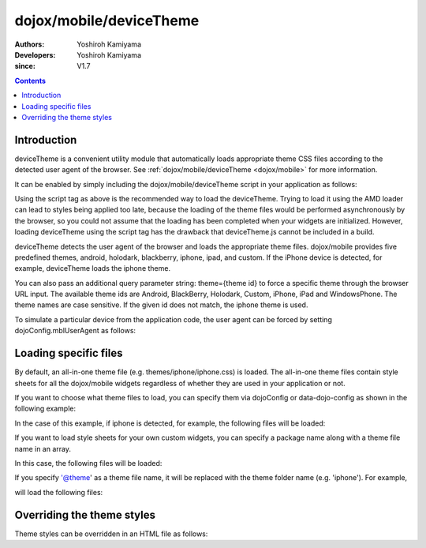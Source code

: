 .. _dojox/mobile/deviceTheme:

========================
dojox/mobile/deviceTheme
========================

:Authors: Yoshiroh Kamiyama
:Developers: Yoshiroh Kamiyama
:since: V1.7

.. contents ::
    :depth: 2

Introduction
============

deviceTheme is a convenient utility module that automatically loads appropriate 
theme CSS files according to the detected user agent of the browser. See :ref:`dojox/mobile/deviceTheme <dojox/mobile>` for more information. 

It can be enabled by simply including the dojox/mobile/deviceTheme script in 
your application as follows:

.. html ::

  <script src="dojox/mobile/deviceTheme.js"></script>
  <script src="dojo/dojo.js" data-dojo-config="parseOnLoad: true"></script>

Using the script tag as above is the recommended way to load the deviceTheme. 
Trying to load it using the AMD loader can lead to styles being applied too late, because the 
loading of the theme files would be performed asynchronously by the browser, so you could 
not assume that the loading has been completed when your widgets are initialized.
However, loading deviceTheme using the script tag has the drawback that 
deviceTheme.js cannot be included in a build.

deviceTheme detects the user agent of the browser and loads the appropriate theme files.
dojox/mobile provides five predefined themes, android, holodark, blackberry, iphone, ipad, and custom.
If the iPhone device is detected, for example, deviceTheme loads the iphone theme.

You can also pass an additional query parameter string: theme={theme id} to force a specific 
theme through the browser URL input. The available theme ids are Android, BlackBerry, Holodark, 
Custom, iPhone, iPad and WindowsPhone. The theme names are case sensitive. If the given id does not match, 
the iphone theme is used.

.. html ::

  http://your.server.com/yourapp.html // automatic detection
  http://your.server.com/yourapp.html?theme=Android // forces android theme
  http://your.server.com/yourapp.html?theme=Holodark // forces holodark theme
  http://your.server.com/yourapp.html?theme=BlackBerry // forces blackberry theme
  http://your.server.com/yourapp.html?theme=Custom // forces custom theme
  http://your.server.com/yourapp.html?theme=iPhone // forces iphone theme
  http://your.server.com/yourapp.html?theme=iPad // forces ipad theme
  http://your.server.com/yourapp.html?theme=WindowsPhone // forces ipad theme

To simulate a particular device from the application code, the user agent can be 
forced by setting dojoConfig.mblUserAgent as follows:


.. html ::

  <script src="dojox/mobile/deviceTheme.js" data-dojo-config="mblUserAgent: 'Holodark'"></script>
  <script src="dojo/dojo.js" data-dojo-config="parseOnLoad: true"></script>


Loading specific files
======================

By default, an all-in-one theme file (e.g. themes/iphone/iphone.css) is
loaded. The all-in-one theme files contain style sheets for all the
dojox/mobile widgets regardless of whether they are used in your
application or not.

If you want to choose what theme files to load, you can specify them
via dojoConfig or data-dojo-config as shown in the following example:

.. html ::

  <script src="dojox/mobile/deviceTheme.js"
     data-dojo-config="mblThemeFiles:['base','Button']"></script>
  <script src="dojo/dojo.js" data-dojo-config="parseOnLoad: true"></script>


In the case of this example, if iphone is detected, for example, the
following files will be loaded:

.. html ::

  dojox/mobile/themes/iphone/base.css
  dojox/mobile/themes/iphone/Button.css

If you want to load style sheets for your own custom widgets, you can
specify a package name along with a theme file name in an array.

.. html ::

  ['base',['com.acme','MyWidget']]

In this case, the following files will be loaded:

.. html ::

  dojox/mobile/themes/iphone/base.css
  com/acme/themes/iphone/MyWidget.css

If you specify '@theme' as a theme file name, it will be replaced with
the theme folder name (e.g. 'iphone'). For example,

.. html ::

  ['@theme',['com.acme','MyWidget']]

will load the following files:

.. html ::

  dojox/mobile/themes/iphone/iphone.css
  com/acme/themes/iphone/MyWidget.css


Overriding the theme styles
===========================

Theme styles can be overridden in an HTML file as follows:

.. html ::

  <style>
  .mblButton {
      font-size: 16px;
  }
  </style>